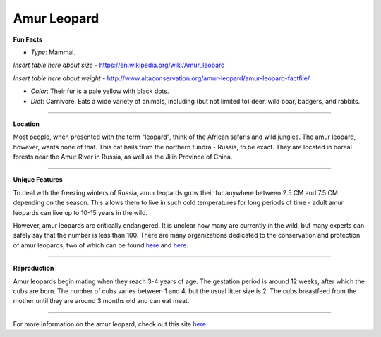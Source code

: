 Amur Leopard
============

.. image:: amur_leopard.png
	:height: 400px
	:width: 500px
	:align: center

**Fun Facts**

* *Type*: Mammal.
*Insert table here about size* - https://en.wikipedia.org/wiki/Amur_leopard

*Insert table here about weight* - http://www.altaconservation.org/amur-leopard/amur-leopard-factfile/

* *Color*: Their fur is a pale yellow with black dots.
* *Diet*: Carnivore. Eats a wide variety of animals, including (but not limited to) deer, wild boar, badgers, and rabbits. 

===============================================================================

**Location**

Most people, when presented with the term "leopard", think of the African safaris and wild jungles. The amur leopard, however, wants none of that. This cat hails from the northern tundra - Russia, to be exact. They are located in boreal forests near the Amur River in Russia, as well as the Jilin Province of China. 

===============================================================================

**Unique Features**

To deal with the freezing winters of Russia, amur leopards grow their fur anywhere between 2.5 CM and 7.5 CM depending on the season. This allows them to live in such cold temperatures for long periods of time - adult amur leopards can live up to 10-15 years in the wild. 

However, amur leopards are critically endangered. It is unclear how many are currently in the wild, but many experts can safely say that the number is less than 100. There are many organizations dedicated to the conservation and protection of amur leopards, two of which can be found `here <http://wwf.panda.org/what_we_do/endangered_species/amur_leopard2/>`_ and `here. <http://www.altaconservation.org/amur-leopard/amur-leopard-factfile/>`_

===============================================================================

**Reproduction**

Amur leopards begin mating when they reach 3-4 years of age. The gestation period is around 12 weeks, after which the cubs are born. The number of cubs varies between 1 and 4, but the usual litter size is 2. The cubs breastfeed from the mother until they are around 3 months old and can eat meat. 

===============================================================================

For more information on the amur leopard, check out this site `here. <http://www.rollinghillswildlife.com/animals/l/leopardamur/>`_ 